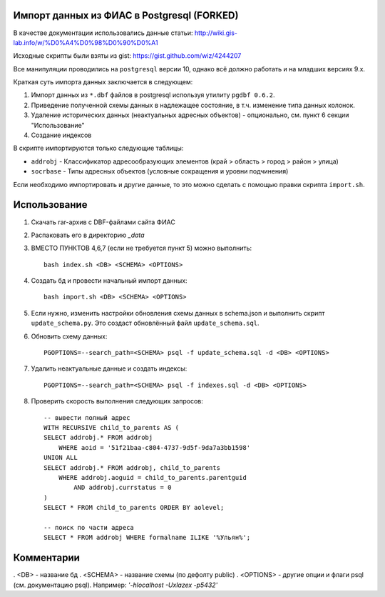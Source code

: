 Импорт данных из ФИАС в Postgresql (FORKED)
----------------------------------


В качестве документации использовались данные статьи:
http://wiki.gis-lab.info/w/%D0%A4%D0%98%D0%90%D0%A1

Исходные скрипты были взяты из gist: https://gist.github.com/wiz/4244207


Все манипуляции проводились на ``postgresql`` версии 10, однако всё должно
работать и на младших версиях 9.x.

Краткая суть импорта данных заключается в следующем:


1. Импорт данных из ``*.dbf`` файлов в postgresql используя утилиту ``pgdbf 0.6.2``.
2. Приведение полученной схемы данных в надлежащее состояние, в т.ч. изменение типа данных колонок.
3. Удаление исторических данных (неактуальных адресных объектов) - опционально, см. пункт 6 секции "Использование"
4. Создание индексов


В скрипте импортируются только следующие таблицы:

- ``addrobj`` - Классификатор адресообразующих элементов (край > область >
  город > район > улица)
- ``socrbase`` - Типы адресных объектов (условные сокращения и уровни
  подчинения)

Если необходимо импортировать и другие данные, то это можно сделать с помощью
правки скрипта ``import.sh``.


Использование
-------------

1. Скачать rar-архив с DBF-файлами сайта ФИАС
2. Распаковать его в директорию `_data`
3. ВМЕСТО ПУНКТОВ 4,6,7 (если не требуется пункт 5) можно выполнить::

    bash index.sh <DB> <SCHEMA> <OPTIONS>

4. Создать бд и провести начальный импорт данных::

    bash import.sh <DB> <SCHEMA> <OPTIONS>

5. Если нужно, изменить настройки обновления схемы данных в schema.json и
   выполнить скрипт ``update_schema.py``. Это создаст обновлённый файл
   ``update_schema.sql``.

6. Обновить схему данных::

    PGOPTIONS=--search_path=<SCHEMA> psql -f update_schema.sql -d <DB> <OPTIONS>

7. Удалить неактуальные данные и создать индексы::

    PGOPTIONS=--search_path=<SCHEMA> psql -f indexes.sql -d <DB> <OPTIONS>

8. Проверить скорость выполнения следующих запросов::

    -- вывести полный адрес
    WITH RECURSIVE child_to_parents AS (
    SELECT addrobj.* FROM addrobj
        WHERE aoid = '51f21baa-c804-4737-9d5f-9da7a3bb1598'
    UNION ALL
    SELECT addrobj.* FROM addrobj, child_to_parents
        WHERE addrobj.aoguid = child_to_parents.parentguid
            AND addrobj.currstatus = 0
    )
    SELECT * FROM child_to_parents ORDER BY aolevel;

    -- поиск по части адреса
    SELECT * FROM addrobj WHERE formalname ILIKE '%Ульян%';

Комментарии
-------------

. <DB> - название бд
. <SCHEMA>  - название схемы (по дефолту public)
. <OPTIONS> - другие опции и флаги psql (см. документацию psql). Например: `'-hlocalhost -Uxlazex -p5432'`
